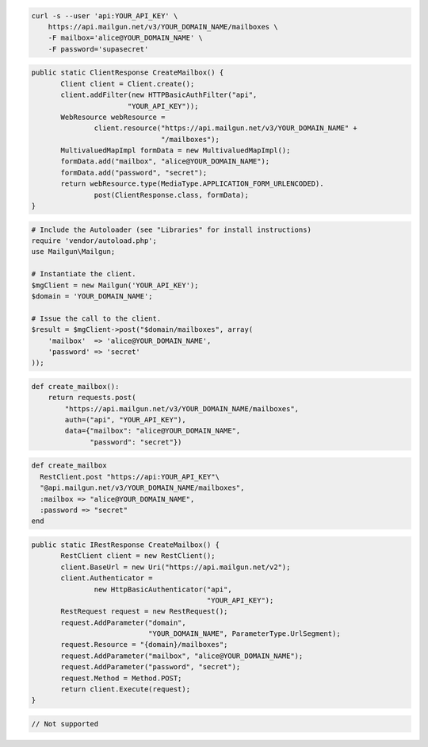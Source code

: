 
.. code-block:: bash

    curl -s --user 'api:YOUR_API_KEY' \
	https://api.mailgun.net/v3/YOUR_DOMAIN_NAME/mailboxes \
	-F mailbox='alice@YOUR_DOMAIN_NAME' \
	-F password='supasecret'

.. code-block:: java

 public static ClientResponse CreateMailbox() {
 	Client client = Client.create();
 	client.addFilter(new HTTPBasicAuthFilter("api",
 			"YOUR_API_KEY"));
 	WebResource webResource =
 		client.resource("https://api.mailgun.net/v3/YOUR_DOMAIN_NAME" +
 				"/mailboxes");
 	MultivaluedMapImpl formData = new MultivaluedMapImpl();
 	formData.add("mailbox", "alice@YOUR_DOMAIN_NAME");
 	formData.add("password", "secret");
 	return webResource.type(MediaType.APPLICATION_FORM_URLENCODED).
 		post(ClientResponse.class, formData);
 }

.. code-block:: php

  # Include the Autoloader (see "Libraries" for install instructions)
  require 'vendor/autoload.php';
  use Mailgun\Mailgun;

  # Instantiate the client.
  $mgClient = new Mailgun('YOUR_API_KEY');
  $domain = 'YOUR_DOMAIN_NAME';

  # Issue the call to the client.
  $result = $mgClient->post("$domain/mailboxes", array(
      'mailbox'  => 'alice@YOUR_DOMAIN_NAME',
      'password' => 'secret'
  ));

.. code-block:: py

 def create_mailbox():
     return requests.post(
         "https://api.mailgun.net/v3/YOUR_DOMAIN_NAME/mailboxes",
         auth=("api", "YOUR_API_KEY"),
         data={"mailbox": "alice@YOUR_DOMAIN_NAME",
               "password": "secret"})

.. code-block:: rb

 def create_mailbox
   RestClient.post "https://api:YOUR_API_KEY"\
   "@api.mailgun.net/v3/YOUR_DOMAIN_NAME/mailboxes",
   :mailbox => "alice@YOUR_DOMAIN_NAME",
   :password => "secret"
 end

.. code-block:: csharp

 public static IRestResponse CreateMailbox() {
 	RestClient client = new RestClient();
 	client.BaseUrl = new Uri("https://api.mailgun.net/v2");
 	client.Authenticator =
 		new HttpBasicAuthenticator("api",
 		                           "YOUR_API_KEY");
 	RestRequest request = new RestRequest();
 	request.AddParameter("domain",
 	                     "YOUR_DOMAIN_NAME", ParameterType.UrlSegment);
 	request.Resource = "{domain}/mailboxes";
 	request.AddParameter("mailbox", "alice@YOUR_DOMAIN_NAME");
 	request.AddParameter("password", "secret");
 	request.Method = Method.POST;
 	return client.Execute(request);
 }

.. code-block:: go

 // Not supported

